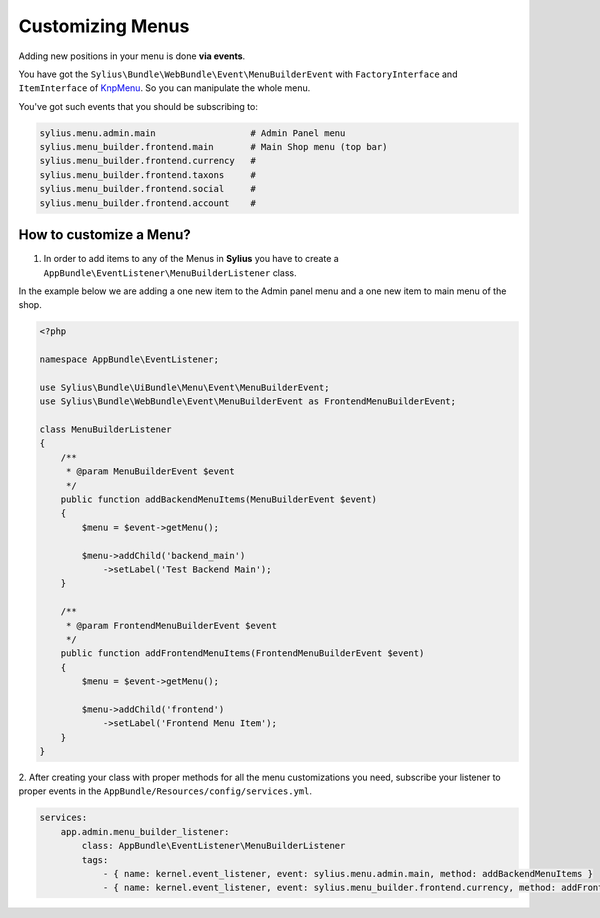 Customizing Menus
=================

Adding new positions in your menu is done **via events**.

You have got the ``Sylius\Bundle\WebBundle\Event\MenuBuilderEvent`` with ``FactoryInterface`` and ``ItemInterface`` of `KnpMenu`_. So you can manipulate the whole menu.

You've got such events that you should be subscribing to:

.. code-block:: php

    sylius.menu.admin.main                  # Admin Panel menu
    sylius.menu_builder.frontend.main       # Main Shop menu (top bar)
    sylius.menu_builder.frontend.currency   #
    sylius.menu_builder.frontend.taxons     #
    sylius.menu_builder.frontend.social     #
    sylius.menu_builder.frontend.account    #

How to customize a Menu?
------------------------

1. In order to add items to any of the Menus in **Sylius** you have to create a ``AppBundle\EventListener\MenuBuilderListener`` class.

In the example below we are adding a one new item to the Admin panel menu and a one new item to main menu of the shop.

.. code-block:: php

    <?php

    namespace AppBundle\EventListener;

    use Sylius\Bundle\UiBundle\Menu\Event\MenuBuilderEvent;
    use Sylius\Bundle\WebBundle\Event\MenuBuilderEvent as FrontendMenuBuilderEvent;

    class MenuBuilderListener
    {
        /**
         * @param MenuBuilderEvent $event
         */
        public function addBackendMenuItems(MenuBuilderEvent $event)
        {
            $menu = $event->getMenu();

            $menu->addChild('backend_main')
                ->setLabel('Test Backend Main');
        }

        /**
         * @param FrontendMenuBuilderEvent $event
         */
        public function addFrontendMenuItems(FrontendMenuBuilderEvent $event)
        {
            $menu = $event->getMenu();

            $menu->addChild('frontend')
                ->setLabel('Frontend Menu Item');
        }
    }

2. After creating your class with proper methods for all the menu customizations you need, subscribe your
listener to proper events in the ``AppBundle/Resources/config/services.yml``.

.. code-block:: yaml

    services:
        app.admin.menu_builder_listener:
            class: AppBundle\EventListener\MenuBuilderListener
            tags:
                - { name: kernel.event_listener, event: sylius.menu.admin.main, method: addBackendMenuItems }
                - { name: kernel.event_listener, event: sylius.menu_builder.frontend.currency, method: addFrontendMenuItems }

.. _KnpMenu: https://github.com/KnpLabs/KnpMenu
